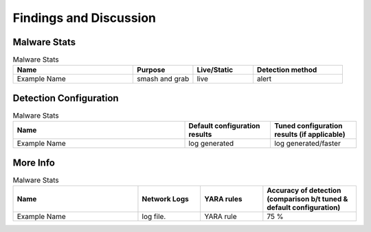 Findings and Discussion
+++++++++++++++++++++++
Malware Stats
=============
.. list-table:: Malware Stats
    :widths: 20 10 10 15
    :header-rows: 1

    * - Name
      - Purpose
      - Live/Static
      - Detection method
    * - Example Name
      - smash and grab
      - live
      - alert
      
Detection Configuration
========================
.. list-table:: Malware Stats
    :widths: 20 10 10
    :header-rows: 1

    * - Name
      - Default configuration results
      - Tuned configuration results (if applicable)
    * - Example Name
      - log generated
      - log generated/faster
  
More Info
========================
.. list-table:: Malware Stats
    :widths: 20 10 10 15
    :header-rows: 1
    
    * - Name
      - Network Logs
      - YARA rules
      - Accuracy of detection (comparison b/t tuned & default configuration)
    * - Example Name
      - log file.
      - YARA rule
      - 75 %